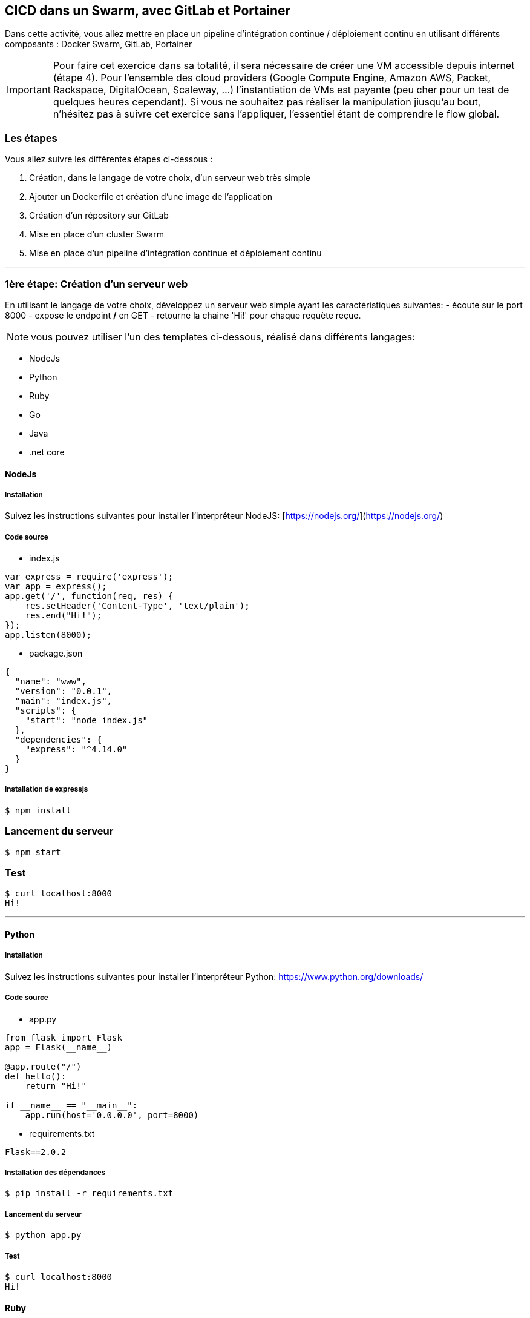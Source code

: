 == CICD dans un Swarm, avec GitLab et Portainer


Dans cette activité, vous allez mettre en place un pipeline d'intégration continue / déploiement continu en utilisant différents composants : Docker Swarm, GitLab, Portainer

[IMPORTANT]
====
Pour faire cet exercice dans sa totalité, il sera nécessaire de créer une VM accessible depuis internet (étape 4). Pour l'ensemble des cloud providers (Google Compute Engine, Amazon AWS, Packet, Rackspace, DigitalOcean, Scaleway, ...) l'instantiation de VMs est payante (peu cher pour un test de quelques heures cependant). Si vous ne souhaitez pas réaliser la manipulation jiusqu'au bout, n'hésitez pas à suivre cet exercice sans l'appliquer, l'essentiel étant de comprendre le flow global.
====

=== Les étapes

Vous allez suivre les différentes étapes ci-dessous :

1. Création, dans le langage de votre choix, d'un serveur web très simple

2. Ajouter un Dockerfile et création d'une image de l'application

3. Création d'un répository sur GitLab

4. Mise en place d'un cluster Swarm

5. Mise en place d'un pipeline d'intégration continue et déploiement continu

---

=== 1ère étape: Création d'un serveur web

En utilisant le langage de votre choix, développez un serveur web simple ayant les caractéristiques suivantes:
- écoute sur le port 8000
- expose le endpoint */* en GET
- retourne la chaine 'Hi!' pour chaque requète reçue.

[NOTE]
====
vous pouvez utiliser l'un des templates ci-dessous, réalisé dans différents langages:
====

- NodeJs
- Python
- Ruby
- Go
- Java
- .net core

==== NodeJs

===== Installation

Suivez les instructions suivantes pour installer l'interpréteur NodeJS: [https://nodejs.org/](https://nodejs.org/)

===== Code source

- index.js

[source, javascript]
----
var express = require('express');
var app = express();
app.get('/', function(req, res) {
    res.setHeader('Content-Type', 'text/plain');
    res.end("Hi!");
});
app.listen(8000);
----


- package.json

[source, json]
----
{
  "name": "www",
  "version": "0.0.1",
  "main": "index.js",
  "scripts": {
    "start": "node index.js"
  },
  "dependencies": {
    "express": "^4.14.0"
  }
}
----



===== Installation de expressjs

```
$ npm install
```

### Lancement du serveur

```
$ npm start
```

### Test

```
$ curl localhost:8000
Hi!
```

---

==== Python

===== Installation

Suivez les instructions suivantes pour installer l'interpréteur Python:
https://www.python.org/downloads/

===== Code source

- app.py

[source, python]
----
from flask import Flask
app = Flask(__name__)

@app.route("/")
def hello():
    return "Hi!"

if __name__ == "__main__":
    app.run(host='0.0.0.0', port=8000)
----



- requirements.txt

```
Flask==2.0.2
```

===== Installation des dépendances

```
$ pip install -r requirements.txt
```

===== Lancement du serveur

```
$ python app.py
```

===== Test

```
$ curl localhost:8000
Hi!
```



==== Ruby

===== Installation

Suivez les instructions suivantes pour installer l'interpréteur Ruby:

https://www.ruby-lang.org/fr/documentation/installation/

===== Code source

- app.rb

[source, ruby]
----
require 'sinatra'
set :port, 8000
get '/' do
  'Hi!'
end
----


- Gemfile

[source, ruby]
----
source :rubygems
gem "sinatra"
----


===== Installation des dépendances

```
$ bundle install
```

===== Lancement du serveur

```
$ ruby app.rb -s Puma
```

===== Test

```
$ curl localhost:8000
Hi!
```


==== Go

===== Installation

Suivez les instructions suivantes pour installer le compilateur GO:
https://golang.org/doc/install

===== Code source

- main.go

[source, go]
----
package main

import (
        "io"
        "net/http"
)

func handler(w http.ResponseWriter, req *http.Request) {
    io.WriteString(w, "Hi!")
}

func main() {
        http.HandleFunc("/", handler)
        http.ListenAndServe(":8000", nil)
}
----

===== Lancement du serveur

```
$ go run main.go
```

===== Test

```
$ curl localhost:8000
Hi!
```

---

==== Java / Spring

===== Installation

Suivez les instructions suivantes pour installer le compilateur Java: https://java.com](https://java.com

L'application de test est générée depuis [](https://start.spring.io/) en utilisant les options suivantes:

![Spring generator](./images/spring-generator.png)

===== Packaging de l'application

```
$ ./mvnw package
```

===== Lancement du serveur

```
$ java -jar target/demo-0.1.jar
```

===== Test

```
$ curl http://localhost:8080/
hello World
```

==== DotNetCore

===== Création du projet

Générez un quelette de projet DotNetCore avec la commande suivante:

```
$ dotnet new webapi -o webapi
```

===== Compilation

```
$ cd webapi
$ dotnet restore
$ dotnet publish -c Release -o out
```

===== Lancement du serveur

```
$ dotnet out/webapi.dll
```

===== Test

```
$ curl https://localhost:5000/api/values
["value1","value2"]
```

Dans la partie suivante, vous allez packager l'application dans une image Docker.

---

=== 2ème étape : Création d'une image Docker

==== Ajout d'un fichier Dockerfile

Ajoutez un Dockerfile à la racine du répertoire contenant le code source du serveur web. Vous vous servirez ensuite de ce Dockerfile pour créer une image contenant le code de votre application et l'ensemble des dépendences qui sont nécessaires pour la faire tourner.

Vous trouverez ci-dessous des exemples de Dockerfile pour un serveur web écrit dans différents langages.

Important: essayez tout d'abord d'écrire votre propre version du Dockerfile avant d'utiliser l'un de ceux ci-dessous :)

===== Exemple de Dockerfile pour un serveur web écrit en Java

```
FROM openjdk:8-jdk
COPY . /
RUN ./mvnw --batch-mode package

FROM openjdk:8-jdk
COPY --from=0 target/*.jar app.jar
ENV SERVER_PORT=8000
ENTRYPOINT ["java","-Djava.security.egd=file:/dev/./urandom","-jar","/app.jar"]
EXPOSE 8000
```

===== Exemple de Dockerfile pour un serveur web écrit en Python

```
FROM python:3
COPY . /app
WORKDIR /app
RUN pip install -r requirements.txt
EXPOSE 8000
CMD python /app/app.py
```

===== Exemple de Dockerfile pour un serveur web écrit ern Node.Js

```
FROM node:12-alpine
COPY . /app
WORKDIR /app
RUN npm i
EXPOSE 8000
CMD ["npm", "start"]
```

===== Exemple de Dockerfile pour un serveur web écrit en Go

```
FROM golang:1.12-alpine as build
WORKDIR /app
COPY main.go .
RUN CGO_ENABLED=0 GOOS=linux go build -a -installsuffix cgo -o main .

FROM scratch
COPY --from=build /app/main .
CMD ["./main"]
```

==== Construction de l'image

Une fois que vous avez créé votre Dockerfile, construisez une image, nommé *api* en utilisant la commande suivante:

```
$ docker build -t api .
```

==== Lancement d'un container

Vérifiez à présent que l'application tourne correctement lorsqu'elle est lancée dans un container (en publiant le port 8000).

```
$ docker run -ti -p 8000:8000 api
```

Vérifiez ensuite que le serveur web est accessible sur le port *8000* depuis la machine locale.

```
$ curl http://localhost:8000
```

Vous pouvez ensuite stopper le container et passer à l'étape suivante.

---

=== 3ème étape: repository GitLab

==== GitLab.com

Créez un compte depuis https://gitlab.com, ou bien utilisez votre propre compte si vous en avez déjà un.

image::../images/image148.png[]

Important: assurez-vous de copier votre clé publique ssh dans la configuration de votre compte GitLab. Dans la suite, cela permettra d'uploader le  code de votre serveur sans avoir à renseigner votre login et mot de passe à chaque fois.

==== Création d'un projet

Une fois que vous êtes connecté sur https://gitlab.com, créez un nouveau projet en lui donnant le nom que vous souhaitez.

Assurez vous de sélectionner *Public* dans la rubrique *Visibility Level*.

image::../images/image149.png[]

==== Envoi du code de l'application

Suivez les instructions détaillées dans la section *Push an existing folder* afin d'envoyer le code de votre application dans le projet que vous venez de créer.

Dans l'étape suivante, vous allez mettre en place un cluster Docker Swarm dans lequel vous déploierez votre serveur.

---

=== 4ème étape: Cluster Swarm

==== Création d'un hôte Docker

Vous aurez besoin dans cette partie d'une machine virtuelle accessible depuis Internet. Pour quelques euros vous pourrez par exemple en créer une sur un cloud provider tel que DigitalOcean, OVH, Scaleway, Google Compute Plateform, Amazon AWS, ...

Une fois la VM mise en place, connectez vous sur celle-ci en ssh et installer Docker avec la commande suivante:

```
$ curl https://get.docker.com | sh
```

==== Initialisation d'un cluster Swarm

Initialisez ensuite un Docker Swarm avec la commande suivante:

```
$ docker swarm init
```

> Note: si vous obtenez une erreur similaire à: "Error response from daemon: could not choose an IP address to advertise since this system has multiple addresses on interface eth0 (178.62.15.73 and 10.16.0.7) - specify one with --advertise-addr", relancez la commande d'Initialisation en donnant l'adresse IP externe de la VM

==== Installation de Portainer

Toujours depuis le shell précédent, installez l'outils Portainer en tant que Docker Stack sur le Swarm. Portainer vous permettra de gérer votre Swarm avec une interface web très intuitive.

```
$ curl -L https://downloads.portainer.io/portainer-agent-stack.yml -o portainer-agent-stack.yml
$ docker stack deploy --compose-file=portainer-agent-stack.yml portainer
```

Vérifiez ensuite que Portainer est bien disponible en lançant un navigateur sur l'adresse suivante:

http://VM_IP_ADDRESS:9000

image::../images/image150.png[]

Suivez les instructions et définissez un mot de passe pour l'utilisateur *admin*. Vous aurez ensuite accès au dashboard de Portainer.

image::../images/image151.png[]

Cliquez sur le cluster qui est présenté, vous verrez alors l'ensemble des éléments qui tournent dans le Swarm (seul Portainer est présent pour le moment)

image::../images/151.png[]

Dans l'étape suivante, vous allez mettre en place un pipeline de CICD



=== 5ème (et dernière) étape: CICD

==== Utilisation de GitLab CI

A la racine du répertoire contenant les sources de votre projet, créez un fichier `.gitlab-ci.yml` contenant les instructions suivantes:

```
stages:
  - package

push image docker:
  image: docker:stable
  stage: package
  services:
    - docker:18-dind
  script:
    - docker build -t $CI_REGISTRY_IMAGE .
    - docker login -u gitlab-ci-token -p $CI_BUILD_TOKEN $CI_REGISTRY
    - docker push $CI_REGISTRY_IMAGE
```

Ce fichier définit une étape nommée *package* contenant un ensemble d'instructions permettant de builder une image de l'application et de la pusher dans le registry disponible dans GitLab.

Committez votre code et envoyez le dans le repository GitLab:

```
$ git add .gitlab-ci.yml
$ git commit -m 'Add GitLab pipeline'
$ git push origin master
```

Rendez-vous ensuite dans l'interface de GitLab et vérifiez, dans le menu *CI / CD*, qu'un premier pipeline est en train de tourner.

image::../images/152.png[]

Une fois celui-ci terminé, allez dans le menu *Packages -> Container Registry* et vérifiez que la première image de votre application a bien été construite et qu'elle est disponible dans le registry.

image::../images/153.png[]
![GitLab pipeline](./images/gitlab_registry_1.png)

==== Ajout d'un test d'intégration

Dans le fichier `.gitlab-ci.yml`, ajouter une entrée *integration* sous la clé *stage*.

```
stages:
  - package
  - integration
```

A la fin du fichier, ajoutez également une nouvelle étape *integration test*:

```
integration test:
  image: docker:stable
  stage: integration
  services:
    - docker:18-dind
  script:
    - docker run -d --name myapp $CI_REGISTRY_IMAGE
    - sleep 10s
    - TEST_RESULT=$(docker run --link myapp lucj/curl -s http://myapp:8000)
    - echo $TEST_RESULT
    - $([ "$TEST_RESULT" == "Hello World!" ])
```

Cette étape définit un test qui sera effectué sur l'image créée dans l'étape précédente. Ce test très simple s'assure que la chaine de caractères retournée est "Hello World!".

Committez une nouvelle fois le code et envoyez le dans le repository GitLab.

```
$ git add .gitlab-ci.yml
$ git commit -m 'Add integration step'
$ git push origin master
```

Depuis l'interface de GitLab, vérifiez qu'un nouveau pipeline a été déclenché. Au bout de quelques dizaines de secondes, vous devriez voir que l'étape *integration* a échoué.

image::../images/154.png[]

Vérifiez le contenu des logs de l'étape d'intégration, cela vous permettra de corrigez le code. Vous pourrez ensuite commiter ce changement puis l'envoyer dans GitLab. Assurez-vous que le nouveau pipeline déclenché se déroule cette fois-ci sans erreur.

==== Creation d'un service

Vous allez à présent déployer votre application en tant que Service Docker. Utilisez pour cela la commande suivante en remplaçant:
- GITLAB_USER par votre identifiant GitLab
- GITLAB_REPO par le nom de votre projet GitLab

```
$ docker service create \
  --name hi \
  --publish 8080:8000 \
  registry.gitlab.com/GITLAB_USER/GITLAB_REPO:latest
```

Note: le port 8000 du service est publié sur le port 8080 sur le node du cluster Swarm car le port 8000 est déjà utilisé par Portainer.

==== Webhook Portainer

Depuis l'interface de Portainer, assurez-vous que le Service est actif:

image::../images/155.png[]

Depuis la page de détails du Service, activez le radio button *Service webhook*. Cela va générer une URL sur laquelle pourra être envoyé une requête HTTP POST afin de mettre à jour le Service.

image::../images/156.png[]

Copiez cette URL et utilisez cette valeur pour la variable *PORTAINER_WEBHOOK* que vous pourrez créer depuis le menu *Settings > CI / CD*.

image::../images/157.png[]

==== Déploiement automatique

L'étape suivante est d'ajouter une phase de déploiement, nommée *deploy* dans le fichier *.gitlab-ci.yml*. Ajoutez cette nouvelle entrée dans la liste *stages*:

```
stages:
  - package
  - integration
  - deploy
```

A la fin du fichier, ajoutez également l'étape *deploy-swarm* qui sera exécutée dans le contexte de cette phase *deploy*:

```
deploy-swarm:
  stage: deploy
  image: alpine:3.9
  script:
    - apk add --update curl
    - curl -XPOST $PORTAINER_WEBHOOK
```

La seule action de cette étape est d'appeler le webhook définit par Portainer en envoyant une requête POST sur l'URL associée au service.

Faite ensuite un changement dans le code de votre application, modifiez par exemple la chaine de caratères retournée (assurez-vous de modifier la description du test en même temps). Commitez ces changements et envoyer le code sur GitLab.

Vérifiez enfin que la nouvelle version de votre application a été correctement déployée.

== En résumé

Cet exercice détaille les étapes que l'on peut suivre pour mettre en place un pipeline simple d'intégration continue / déploiement continu (CI/CD). De nombreux éléments pourraient être ajoutés afin d'améliorer ce pipeline...



